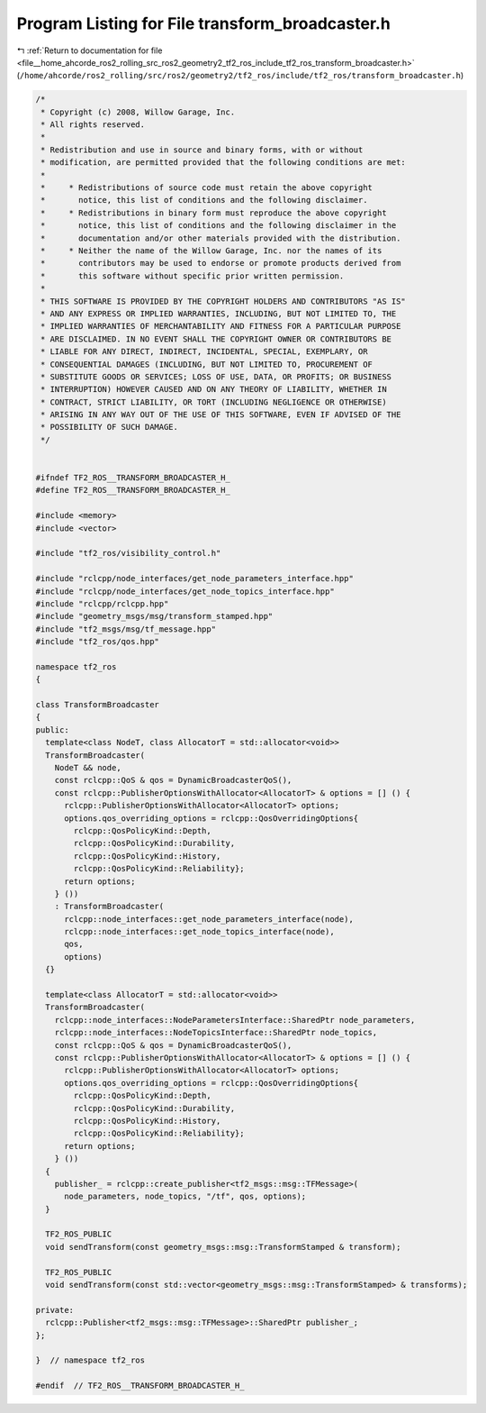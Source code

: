 
.. _program_listing_file__home_ahcorde_ros2_rolling_src_ros2_geometry2_tf2_ros_include_tf2_ros_transform_broadcaster.h:

Program Listing for File transform_broadcaster.h
================================================

|exhale_lsh| :ref:`Return to documentation for file <file__home_ahcorde_ros2_rolling_src_ros2_geometry2_tf2_ros_include_tf2_ros_transform_broadcaster.h>` (``/home/ahcorde/ros2_rolling/src/ros2/geometry2/tf2_ros/include/tf2_ros/transform_broadcaster.h``)

.. |exhale_lsh| unicode:: U+021B0 .. UPWARDS ARROW WITH TIP LEFTWARDS

.. code-block:: cpp

   /*
    * Copyright (c) 2008, Willow Garage, Inc.
    * All rights reserved.
    *
    * Redistribution and use in source and binary forms, with or without
    * modification, are permitted provided that the following conditions are met:
    *
    *     * Redistributions of source code must retain the above copyright
    *       notice, this list of conditions and the following disclaimer.
    *     * Redistributions in binary form must reproduce the above copyright
    *       notice, this list of conditions and the following disclaimer in the
    *       documentation and/or other materials provided with the distribution.
    *     * Neither the name of the Willow Garage, Inc. nor the names of its
    *       contributors may be used to endorse or promote products derived from
    *       this software without specific prior written permission.
    *
    * THIS SOFTWARE IS PROVIDED BY THE COPYRIGHT HOLDERS AND CONTRIBUTORS "AS IS"
    * AND ANY EXPRESS OR IMPLIED WARRANTIES, INCLUDING, BUT NOT LIMITED TO, THE
    * IMPLIED WARRANTIES OF MERCHANTABILITY AND FITNESS FOR A PARTICULAR PURPOSE
    * ARE DISCLAIMED. IN NO EVENT SHALL THE COPYRIGHT OWNER OR CONTRIBUTORS BE
    * LIABLE FOR ANY DIRECT, INDIRECT, INCIDENTAL, SPECIAL, EXEMPLARY, OR
    * CONSEQUENTIAL DAMAGES (INCLUDING, BUT NOT LIMITED TO, PROCUREMENT OF
    * SUBSTITUTE GOODS OR SERVICES; LOSS OF USE, DATA, OR PROFITS; OR BUSINESS
    * INTERRUPTION) HOWEVER CAUSED AND ON ANY THEORY OF LIABILITY, WHETHER IN
    * CONTRACT, STRICT LIABILITY, OR TORT (INCLUDING NEGLIGENCE OR OTHERWISE)
    * ARISING IN ANY WAY OUT OF THE USE OF THIS SOFTWARE, EVEN IF ADVISED OF THE
    * POSSIBILITY OF SUCH DAMAGE.
    */
   
   
   #ifndef TF2_ROS__TRANSFORM_BROADCASTER_H_
   #define TF2_ROS__TRANSFORM_BROADCASTER_H_
   
   #include <memory>
   #include <vector>
   
   #include "tf2_ros/visibility_control.h"
   
   #include "rclcpp/node_interfaces/get_node_parameters_interface.hpp"
   #include "rclcpp/node_interfaces/get_node_topics_interface.hpp"
   #include "rclcpp/rclcpp.hpp"
   #include "geometry_msgs/msg/transform_stamped.hpp"
   #include "tf2_msgs/msg/tf_message.hpp"
   #include "tf2_ros/qos.hpp"
   
   namespace tf2_ros
   {
   
   class TransformBroadcaster
   {
   public:
     template<class NodeT, class AllocatorT = std::allocator<void>>
     TransformBroadcaster(
       NodeT && node,
       const rclcpp::QoS & qos = DynamicBroadcasterQoS(),
       const rclcpp::PublisherOptionsWithAllocator<AllocatorT> & options = [] () {
         rclcpp::PublisherOptionsWithAllocator<AllocatorT> options;
         options.qos_overriding_options = rclcpp::QosOverridingOptions{
           rclcpp::QosPolicyKind::Depth,
           rclcpp::QosPolicyKind::Durability,
           rclcpp::QosPolicyKind::History,
           rclcpp::QosPolicyKind::Reliability};
         return options;
       } ())
       : TransformBroadcaster(
         rclcpp::node_interfaces::get_node_parameters_interface(node),
         rclcpp::node_interfaces::get_node_topics_interface(node),
         qos,
         options)
     {}
   
     template<class AllocatorT = std::allocator<void>>
     TransformBroadcaster(
       rclcpp::node_interfaces::NodeParametersInterface::SharedPtr node_parameters,
       rclcpp::node_interfaces::NodeTopicsInterface::SharedPtr node_topics,
       const rclcpp::QoS & qos = DynamicBroadcasterQoS(),
       const rclcpp::PublisherOptionsWithAllocator<AllocatorT> & options = [] () {
         rclcpp::PublisherOptionsWithAllocator<AllocatorT> options;
         options.qos_overriding_options = rclcpp::QosOverridingOptions{
           rclcpp::QosPolicyKind::Depth,
           rclcpp::QosPolicyKind::Durability,
           rclcpp::QosPolicyKind::History,
           rclcpp::QosPolicyKind::Reliability};
         return options;
       } ())
     {
       publisher_ = rclcpp::create_publisher<tf2_msgs::msg::TFMessage>(
         node_parameters, node_topics, "/tf", qos, options);
     }
   
     TF2_ROS_PUBLIC
     void sendTransform(const geometry_msgs::msg::TransformStamped & transform);
   
     TF2_ROS_PUBLIC
     void sendTransform(const std::vector<geometry_msgs::msg::TransformStamped> & transforms);
   
   private:
     rclcpp::Publisher<tf2_msgs::msg::TFMessage>::SharedPtr publisher_;
   };
   
   }  // namespace tf2_ros
   
   #endif  // TF2_ROS__TRANSFORM_BROADCASTER_H_

